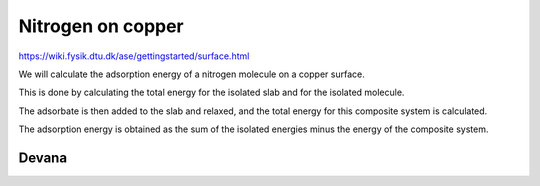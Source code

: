 Nitrogen on copper
==================

https://wiki.fysik.dtu.dk/ase/gettingstarted/surface.html

We will calculate the adsorption energy of a nitrogen molecule on a copper surface. 

This is done by calculating the total energy for the isolated slab and for the isolated molecule.

The adsorbate is then added to the slab and relaxed, and the total energy for this composite system is calculated. 

The adsorption energy is obtained as the sum of the isolated energies minus the energy of the composite system.

Devana
~~~~~~



